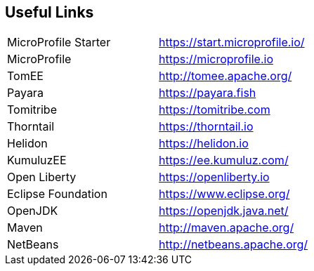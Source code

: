 == Useful Links

[width="100%"]
|========================================================
|MicroProfile Starter   |https://start.microprofile.io/  
|MicroProfile           |https://microprofile.io
|TomEE                  |http://tomee.apache.org/
|Payara                 |https://payara.fish
|Tomitribe              |https://tomitribe.com
|Thorntail              |https://thorntail.io
|Helidon                |https://helidon.io
|KumuluzEE              |https://ee.kumuluz.com/
|Open Liberty           |https://openliberty.io
|Eclipse Foundation     |https://www.eclipse.org/
|OpenJDK                |https://openjdk.java.net/
|Maven                  |http://maven.apache.org/
|NetBeans               |http://netbeans.apache.org/
|========================================================